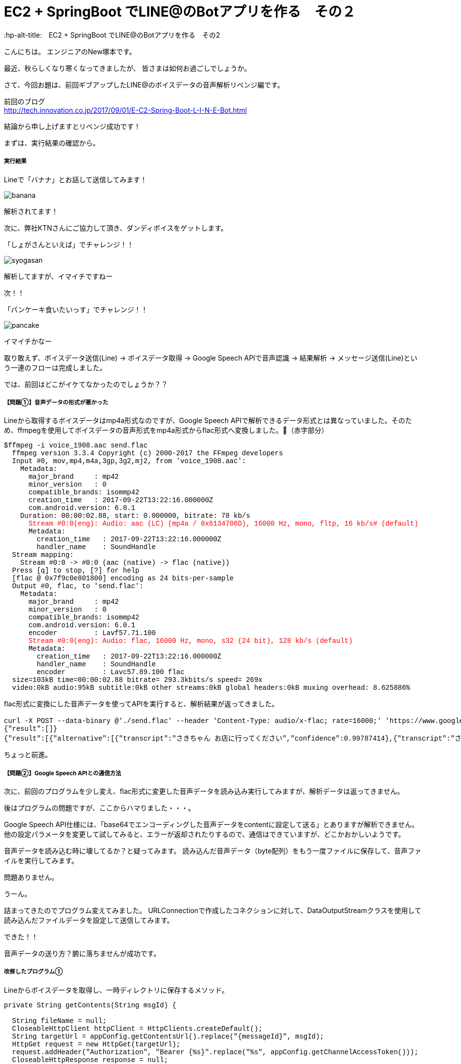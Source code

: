 # EC2 + SpringBoot でLINE@のBotアプリを作る　その２
:hp-alt-title:　EC2 + SpringBoot でLINE@のBotアプリを作る　その2
:hp-tags: NewTsukamoto, EC2, SpringBoot, Java8

こんにちは。
エンジニアのNew塚本です。

最近、秋らしくなり寒くなってきましたが、 皆さまは如何お過ごしでしょうか。

さて、今回お題は、前回ギブアップしたLINE@のボイスデータの音声解析リベンジ編です。

前回のブログ +
http://tech.innovation.co.jp/2017/09/01/E-C2-Spring-Boot-L-I-N-E-Bot.html
 

結論から申し上げますとリベンジ成功です！

まずは、実行結果の確認から。

===== 実行結果 


Lineで「バナナ」とお話して送信してみます！

image::https://raw.githubusercontent.com/innovation-jp/innovation-jp.github.io/master/images/tsukamoto/banana.png[]

解析されてます！ +

次に、弊社KTNさんにご協力して頂き、ダンディボイスをゲットします。

「しょがさんといえば」でチャレンジ！！ +

image::https://raw.githubusercontent.com/innovation-jp/innovation-jp.github.io/master/images/tsukamoto/syogasan.png[]

解析してますが、イマイチですねー

次！！

「パンケーキ食いたいっす」でチャレンジ！！

image::https://raw.githubusercontent.com/innovation-jp/innovation-jp.github.io/master/images/tsukamoto/pancake.png[]

イマイチかなー

取り敢えず、ボイスデータ送信(Line) -> ボイスデータ取得 → Google Speech APIで音声認識 -> 結果解析 -> メッセージ送信(Line)という一連のフローは完成しました。

では、前回はどこがイケてなかったのでしょうか？？

===== 【問題①】音声データの形式が悪かった +
Lineから取得するボイスデータはmp4a形式なのですが、Google Speech APIで解析できるデータ形式とは異なっていました。そのため、ffmpegを使用してボイスデータの音声形式をmp4a形式からflac形式へ変換しました。（赤字部分）
++++
<pre style="font-family: Menlo, Courier">
$ffmpeg -i voice_1908.aac send.flac
  ffmpeg version 3.3.4 Copyright (c) 2000-2017 the FFmpeg developers
  Input #0, mov,mp4,m4a,3gp,3g2,mj2, from 'voice_1908.aac':
    Metadata:
      major_brand     : mp42
      minor_version   : 0
      compatible_brands: isommp42
      creation_time   : 2017-09-22T13:22:16.000000Z
      com.android.version: 6.0.1
    Duration: 00:00:02.88, start: 0.000000, bitrate: 78 kb/s
      <text style="color:red">Stream #0:0(eng): Audio: aac (LC) (mp4a / 0x6134706D), 16000 Hz, mono, fltp, 16 kb/s# (default)</text>
      Metadata:
        creation_time   : 2017-09-22T13:22:16.000000Z
        handler_name    : SoundHandle
  Stream mapping:
    Stream #0:0 -> #0:0 (aac (native) -> flac (native))
  Press [q] to stop, [?] for help
  [flac @ 0x7f9c0e801800] encoding as 24 bits-per-sample
  Output #0, flac, to 'send.flac':
    Metadata:
      major_brand     : mp42
      minor_version   : 0
      compatible_brands: isommp42
      com.android.version: 6.0.1
      encoder         : Lavf57.71.100
      <text style="color:red">Stream #0:0(eng): Audio: flac, 16000 Hz, mono, s32 (24 bit), 128 kb/s (default)</text>
      Metadata:
        creation_time   : 2017-09-22T13:22:16.000000Z
        handler_name    : SoundHandle
        encoder         : Lavc57.89.100 flac
  size=103kB time=00:00:02.88 bitrate= 293.3kbits/s speed= 269x    
  video:0kB audio:95kB subtitle:0kB other streams:0kB global headers:0kB muxing overhead: 8.625886%
</pre>
++++

flac形式に変換にした音声データを使ってAPIを実行すると、解析結果が返ってきました。
++++
<pre style="font-family: Menlo, Courier">
curl -X POST --data-binary @'./send.flac' --header 'Content-Type: audio/x-flac; rate=16000;' 'https://www.google.com/speech-api/v2/recognize?output=json&lang=ja-JP&key=登録されているAPIキー' 
{"result":[]}
{"result":[{"alternative":[{"transcript":"さきちゃん お店に行ってください","confidence":0.99787414},{"transcript":"さきちゃん お店に入ってください"},{"transcript":"さきちゃんを見せに来てください"},{"transcript":"さきちゃんを見せに行ってください"},{"transcript":"さきちゃん お店に来てください"}],"final":true}],"result_index":0}
</pre> 
++++

ちょっと前進。

===== 【問題②】Google Speech APIとの通信方法 +
次に、前回のプログラムを少し変え、flac形式に変更した音声データを読み込み実行してみますが、解析データは返ってきません。 + 

後はプログラムの問題ですが、ここからハマりました・・・。 + 

Google Speech API仕様には、「base64でエンコーディングした音声データをcontentに設定して送る」とありますが解析できません。他の設定パラメータを変更して試してみると、エラーが返却されたりするので、通信はできていますが、どこかおかしいようです。 + 

音声データを読み込む時に壊してるか？と疑ってみます。
読み込んだ音声データ（byte配列）をもう一度ファイルに保存して、音声ファイルを実行してみます。 +

問題ありません。

うーん。

詰まってきたのでプログラム変えてみました。
URLConnectionで作成したコネクションに対して、DataOutputStreamクラスを使用して読み込んだファイルデータを設定して送信してみます。

できた！！

音声データの送り方？腑に落ちませんが成功です。

===== 改修したプログラム①  +
Lineからボイスデータを取得し、一時ディレクトリに保存するメソッド。
++++
<pre style="font-family: Menlo, Courier">
private String getContents(String msgId) {

  String fileName = null;
  CloseableHttpClient httpClient = HttpClients.createDefault();
  String targetUrl = appConfig.getContentsUrl().replace("{messageId}", msgId);			
  HttpGet request = new HttpGet(targetUrl);
  request.addHeader("Authorization", "Bearer {%s}".replace("%s", appConfig.getChannelAccessToken()));
  CloseableHttpResponse response = null;

  try {
    // LineGWからボイスデータを取得する
    response = httpClient.execute(request);
    HttpEntity entity = response.getEntity();

    fileName = RandomStringUtils.randomAlphabetic(10);
    // 英数字10桁の乱数をファイル名にしてボイスデータを/tmpに出力
    String filePath = "/tmp/" + fileName + ".aac";
    Files.write(Paths.get(filePath), EntityUtils.toByteArray(entity));				

    httpClient.close();
    EntityUtils.consume(entity);

  } catch (Exception ex) {
    ex.printStackTrace();
  }
  return fileName;
}
</pre>
++++

===== 改修したプログラム② +
音声データをffmpegでflac形式に変換、音声解析API実行し返却値を解析するメソッド。
++++
<pre style="font-family: Menlo, Courier">
private List<String> googleSpeech(String fileName) {

  StringBuilder urlBuff = new StringBuilder();
  urlBuff.append(appConfig.getGoogleCloudSpeechApi());
  urlBuff.append(appConfig.getGoogleApiKey());

  List<String> speechList = null;
  URL url; 

  try {
    url = new URL(urlBuff.toString());
    URLConnection urlConnection = url.openConnection(); 
    HttpsURLConnection httpConnection = (HttpsURLConnection) urlConnection; 
    httpConnection.setRequestMethod("POST"); 
    httpConnection.setRequestProperty("Content-Type", "audio/x-flac; rate=16000"); 
    httpConnection.setDoOutput(true); 
    DataOutputStream outStream = new DataOutputStream(httpConnection.getOutputStream());

    // Lineボイスデータ(aac形式)をflac形式に変換
    Path filePath = Paths.get("/tmp/" + fileName + ".flac");
    String cmd = "ffmpeg -i /tmp/" + fileName + ".aac" + " /tmp/" + fileName + ".flac";
    Runtime runtime = Runtime.getRuntime();
    Process process = runtime.exec(cmd);
    process.waitFor();

    // GoogleCloudSpeechApiへボイスデータ送信 
    outStream.write(Files.readAllBytes(filePath)); 
    outStream.flush(); 
    outStream.close();

    // GoogleCloudSpeechApiからの返却値を取得
    BufferedReader in = new BufferedReader(new InputStreamReader(httpConnection.getInputStream())); 
    String inputLine; 

    speechList = new ArrayList<String>();

    // 音声解析データの変換
    while ((inputLine = in.readLine()) != null) { 

      // 返却されたjsonの中に解析結果がなければスルー
      if (!inputLine.contains("alternative")) {
      continue;
      }

      // jsonデータのデシリアライズ
      RecieveData receivedata = new ObjectMapper().readValue(inputLine, RecieveData.class);
      for (Result result : receivedata.getResult()) {
        int limit = 1;
        for (Alternative msg : result.getAlternative()) {
          // 解析されたテキストデータを取得
          speechList.add(msg.getTranscript());
          limit++;
          // 1回にLineへ送信するメッセージの最大値
          if (5 < limit) {
          break;
          }
        }
      }
    }
    in.close();
  } catch (Exception e) { 
  e.printStackTrace(); 
  }
  return speechList;
}
</pre>
++++

===== 感想
正直、音声データ（圧縮形式）は得意な領域ではないので、これが絡んだ問題にはハマりました。今回、解決はしましたがイマイチ理解できていません。ただし、ハマって得た知識は少なくても、引き出しの一つには確実になっていると思います。
Googleによると、「110 以上の言語とその方言を認識」とありますので、方言

おわり

